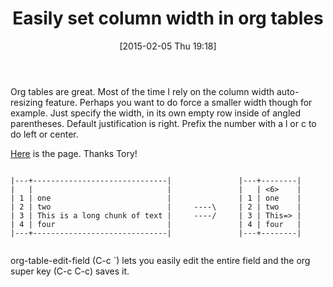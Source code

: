 #+POSTID: 9513
#+DATE: [2015-02-05 Thu 19:18]
#+OPTIONS: toc:nil num:nil todo:nil pri:nil tags:nil ^:nil TeX:nil
#+CATEGORY: Link
#+TAGS: Babel, Emacs, Ide, Lisp, Literate Programming, Programming Language, Reproducible research, elisp, org-mode
#+TITLE: Easily set column width in org tables

Org tables are great. Most of the time I rely on the column width auto-resizing feature. Perhaps you want to do force a smaller width though for example. Just specify the width, in its own empty row inside of angled parentheses. Default justification is right. Prefix the number with a l or c to do left or center.

[[http://orgmode.org/manual/Column-width-and-alignment.html#Column-width-and-alignment][Here]] is the page. Thanks Tory!



#+BEGIN_EXAMPLE
    
     |---+------------------------------|               |---+--------|
     |   |                              |               |   | <6>    |
     | 1 | one                          |               | 1 | one    |
     | 2 | two                          |     ----\     | 2 | two    |
     | 3 | This is a long chunk of text |     ----/     | 3 | This=> |
     | 4 | four                         |               | 4 | four   |
     |---+------------------------------|               |---+--------|

#+END_EXAMPLE



org-table-edit-field (C-c `) lets you easily edit the entire field and the org super key (C-c C-c) saves it.



